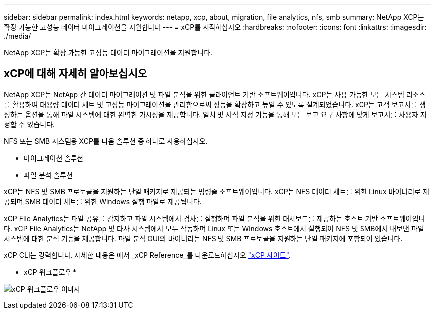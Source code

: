 ---
sidebar: sidebar 
permalink: index.html 
keywords: netapp, xcp, about, migration, file analytics, nfs, smb 
summary: NetApp XCP는 확장 가능한 고성능 데이터 마이그레이션을 지원합니다 
---
= xCP를 시작하십시오
:hardbreaks:
:nofooter: 
:icons: font
:linkattrs: 
:imagesdir: ./media/


[role="lead"]
NetApp XCP는 확장 가능한 고성능 데이터 마이그레이션을 지원합니다.



== xCP에 대해 자세히 알아보십시오

NetApp XCP는 NetApp 간 데이터 마이그레이션 및 파일 분석을 위한 클라이언트 기반 소프트웨어입니다. xCP는 사용 가능한 모든 시스템 리소스를 활용하여 대용량 데이터 세트 및 고성능 마이그레이션을 관리함으로써 성능을 확장하고 높일 수 있도록 설계되었습니다. xCP는 고객 보고서를 생성하는 옵션을 통해 파일 시스템에 대한 완벽한 가시성을 제공합니다. 일치 및 서식 지정 기능을 통해 모든 보고 요구 사항에 맞게 보고서를 사용자 지정할 수 있습니다.

NFS 또는 SMB 시스템용 XCP를 다음 솔루션 중 하나로 사용하십시오.

* 마이그레이션 솔루션
* 파일 분석 솔루션


xCP는 NFS 및 SMB 프로토콜을 지원하는 단일 패키지로 제공되는 명령줄 소프트웨어입니다. xCP는 NFS 데이터 세트를 위한 Linux 바이너리로 제공되며 SMB 데이터 세트를 위한 Windows 실행 파일로 제공됩니다.

xCP File Analytics는 파일 공유를 감지하고 파일 시스템에서 검사를 실행하며 파일 분석을 위한 대시보드를 제공하는 호스트 기반 소프트웨어입니다. xCP File Analytics는 NetApp 및 타사 시스템에서 모두 작동하며 Linux 또는 Windows 호스트에서 실행되어 NFS 및 SMB에서 내보낸 파일 시스템에 대한 분석 기능을 제공합니다. 파일 분석 GUI의 바이너리는 NFS 및 SMB 프로토콜을 지원하는 단일 패키지에 포함되어 있습니다.

xCP CLI는 강력합니다. 자세한 내용은 에서 _xCP Reference_를 다운로드하십시오 link:https://xcp.netapp.com/["xCP 사이트"^].

* xCP 워크플로우 *

image:xcp_image1.png["xCP 워크플로우 이미지"]
